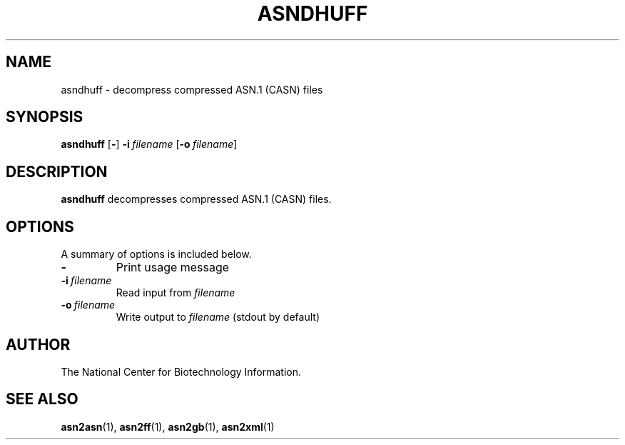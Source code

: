 .TH ASNDHUFF 1 2002-08-30 NCBI "NCBI Tools User's Manual"
.SH NAME
asndhuff \- decompress compressed ASN.1 (CASN) files
.SH SYNOPSIS
.B asndhuff
[\|\fB\-\fP\|]
\fB\-i\fP\ \fIfilename\fP
[\|\fB\-o\fP\ \fIfilename\fP\|]
.SH DESCRIPTION
\fBasndhuff\fP decompresses compressed ASN.1 (CASN) files.
.SH OPTIONS
A summary of options is included below.
.TP
\fB\-\fP
Print usage message
.TP
\fB\-i\fP\ \fIfilename\fP
Read input from \fIfilename\fP
.TP
\fB\-o\fP\ \fIfilename\fP
Write output to \fIfilename\fP (stdout by default)
.SH AUTHOR
The National Center for Biotechnology Information.
.SH SEE ALSO
.BR asn2asn (1),
.BR asn2ff (1),
.BR asn2gb (1),
.BR asn2xml (1)
